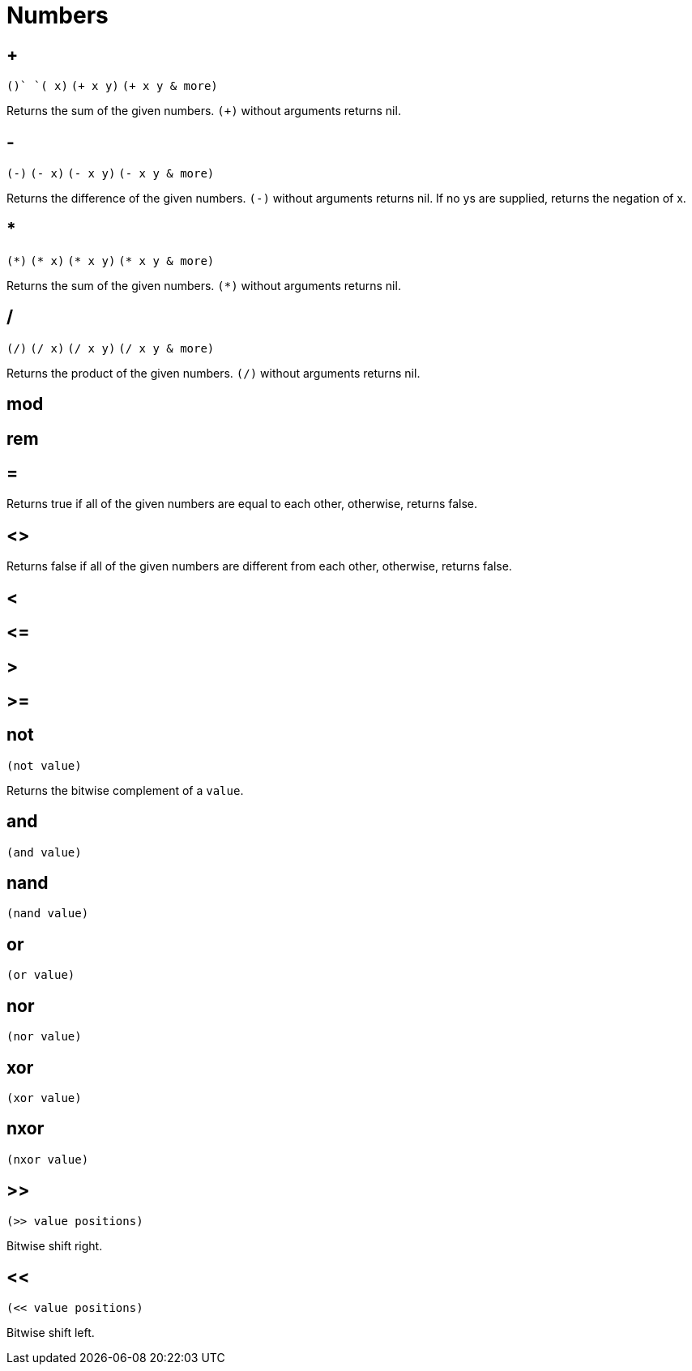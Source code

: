 = Numbers

== +

`(+)` `(+ x)` `(+ x y)` `(+ x y & more)`

Returns the sum of the given numbers. `(+)` without arguments returns nil.

== -

`(-)` `(- x)` `(- x y)` `(- x y & more)`

Returns the difference of the given numbers. `(-)` without arguments returns nil. If no ys are
supplied, returns the negation of x.

== *

`(\*)` `(* x)` `(* x y)` `(* x y & more)`

Returns the sum of the given numbers. `(*)` without arguments returns nil.

== /

`(/)` `(/ x)` `(/ x y)` `(/ x y & more)`

Returns the product of the given numbers. `(/)` without arguments returns nil.

== mod
== rem

== =

Returns true if all of the given numbers are equal to each other, otherwise, returns false.

== <>

Returns false if all of the given numbers are different from each other, otherwise, returns false.

== <
== \<=
== >
== >=

== not

`(not value)`

Returns the bitwise complement of a `value`.

== and

`(and value)`

== nand

`(nand value)`

== or

`(or value)`

== nor

`(nor value)`

== xor

`(xor value)`

== nxor

`(nxor value)`

== >>

`(>> value positions)`

Bitwise shift right.

== <<

`(<< value positions)`

Bitwise shift left.
